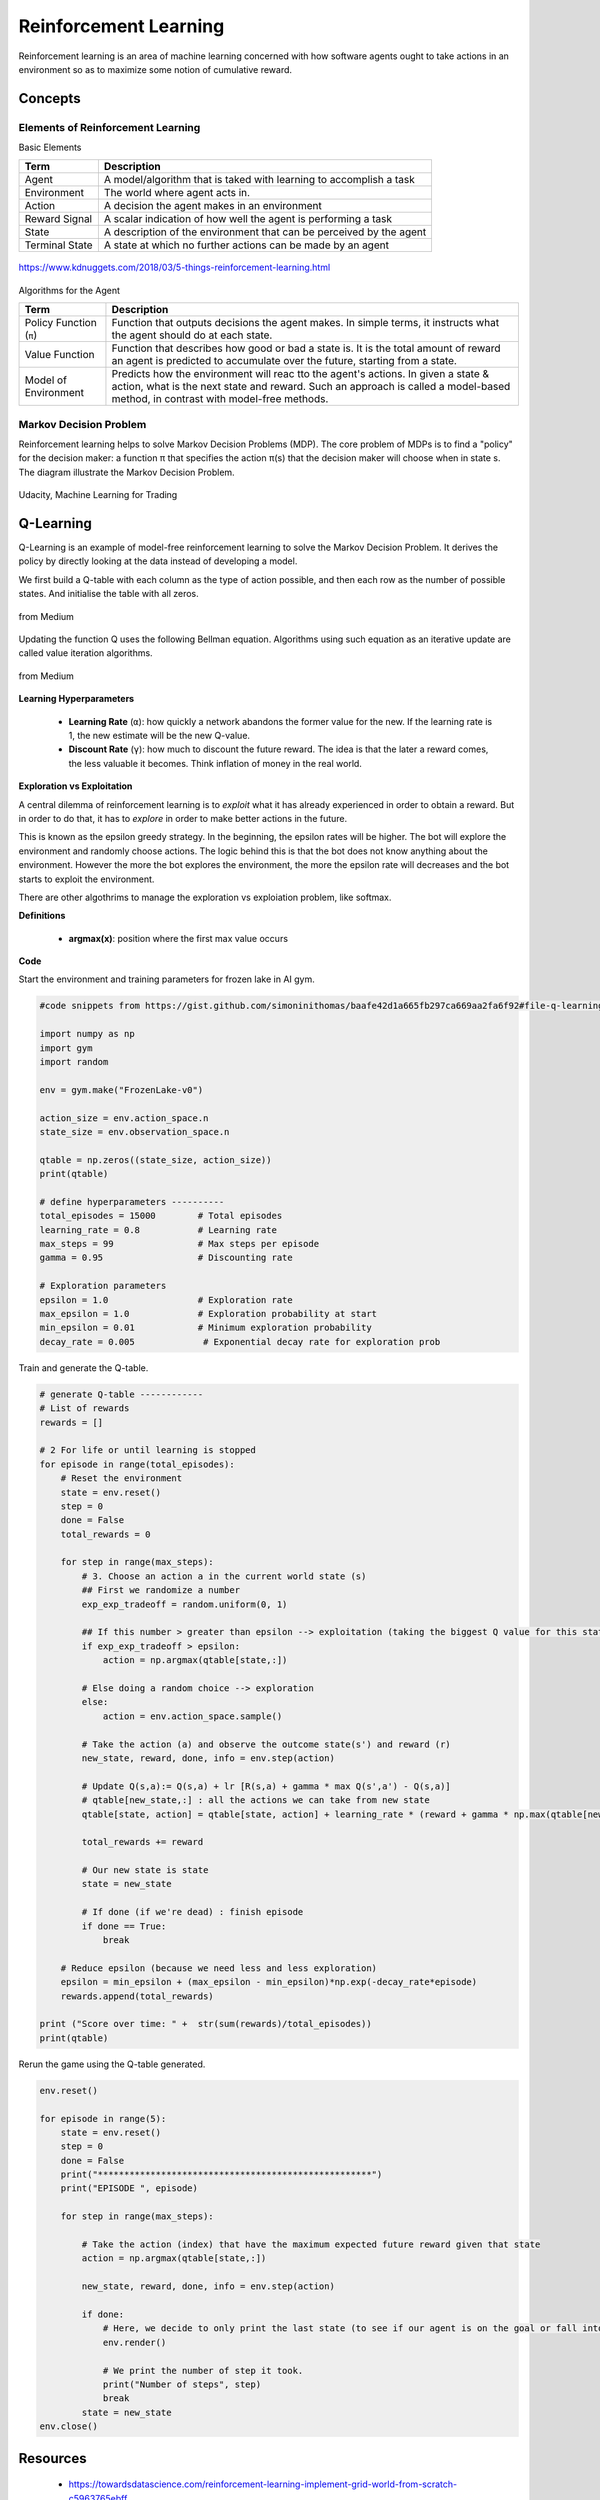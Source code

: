Reinforcement Learning
=======================

Reinforcement learning is an area of machine learning concerned 
with how software agents ought to take actions in an environment so as to maximize some notion of cumulative reward.

Concepts
--------------

Elements of Reinforcement Learning
************************************

Basic Elements

.. list-table::
   :header-rows: 1

   * - Term
     - Description
   * - Agent
     - A model/algorithm that is taked with learning to accomplish a task
   * - Environment
     - The world where agent acts in.
   * - Action
     - A decision the agent makes in an environment
   * - Reward Signal
     - A scalar indication of how well the agent is performing a task
   * - State
     - A description of the environment that can be perceived by the agent
   * - Terminal State
     - A state at which no further actions can be made by an agent

.. figure:: images/reinforce4.jpg
    :width: 400px
    :align: center

    https://www.kdnuggets.com/2018/03/5-things-reinforcement-learning.html

Algorithms for the Agent

.. list-table::
   :header-rows: 1

   * - Term
     - Description
   * - Policy Function (``π``)
     - Function that outputs decisions the agent makes. In simple terms, it instructs what the agent should do at each state.
   * - Value Function
     - Function that describes how good or bad a state is. It is the total amount of reward an agent is predicted to accumulate over the future, starting from a state.
   * - Model of Environment
     - Predicts how the environment will reac tto the agent's actions. In given a state & action, what is the next state and reward. Such an approach is called a model-based method, in contrast with model-free methods.



Markov Decision Problem
************************

Reinforcement learning helps to solve Markov Decision Problems (MDP).
The core problem of MDPs is to find a "policy" for the decision maker: a function π that specifies the action 
π(s) that the decision maker will choose when in state s. The diagram illustrate the Markov Decision Problem.

.. figure:: images/reinforce1.png
    :width: 400px
    :align: center

    Udacity, Machine Learning for Trading



Q-Learning
-----------
Q-Learning is an example of model-free reinforcement learning to solve the Markov Decision Problem.
It derives the policy by directly looking at the data instead of developing a model.


We first build a Q-table with each column as the type of action possible,
and then each row as the number of possible states. And initialise the table with all zeros.

.. figure:: images/reinforce2.png
    :width: 400px
    :align: center

    from Medium


Updating the function Q uses the following Bellman equation. Algorithms using such equation as an iterative update are called value iteration algorithms.

.. figure:: images/reinforce3.png
    :width: 500px
    :align: center

    from Medium

**Learning Hyperparameters**

 * **Learning Rate** (``α``): how quickly a network abandons the former value for the new. If the learning rate is 1, the new estimate will be the new Q-value.
 * **Discount Rate** (``γ``): how much to discount the future reward. The idea is that the later a reward comes, the less valuable it becomes. Think inflation of money in the real world.

**Exploration vs Exploitation**

A central dilemma of reinforcement learning is to *exploit* what it has already experienced in order to obtain a reward.
But in order to do that, it has to *explore* in order to make better actions in the future.

This is known as the epsilon greedy strategy. In the beginning, the epsilon rates will be higher. 
The bot will explore the environment and randomly choose actions. 
The logic behind this is that the bot does not know anything about the environment.
However the more the bot explores the environment, the more the epsilon rate will decreases 
and the bot starts to exploit the environment.

There are other algothrims to manage the exploration vs exploiation problem, like softmax.

**Definitions**

 * **argmax(x)**: position where the first max value occurs

**Code**

Start the environment and training parameters for frozen lake in AI gym.

.. code:: python

    #code snippets from https://gist.github.com/simoninithomas/baafe42d1a665fb297ca669aa2fa6f92#file-q-learning-with-frozenlake-ipynb

    import numpy as np
    import gym
    import random

    env = gym.make("FrozenLake-v0")

    action_size = env.action_space.n
    state_size = env.observation_space.n

    qtable = np.zeros((state_size, action_size))
    print(qtable)

    # define hyperparameters ----------
    total_episodes = 15000        # Total episodes
    learning_rate = 0.8           # Learning rate
    max_steps = 99                # Max steps per episode
    gamma = 0.95                  # Discounting rate

    # Exploration parameters
    epsilon = 1.0                 # Exploration rate
    max_epsilon = 1.0             # Exploration probability at start
    min_epsilon = 0.01            # Minimum exploration probability 
    decay_rate = 0.005             # Exponential decay rate for exploration prob


Train and generate the Q-table.

.. code:: python

    # generate Q-table ------------
    # List of rewards
    rewards = []

    # 2 For life or until learning is stopped
    for episode in range(total_episodes):
        # Reset the environment
        state = env.reset()
        step = 0
        done = False
        total_rewards = 0
        
        for step in range(max_steps):
            # 3. Choose an action a in the current world state (s)
            ## First we randomize a number
            exp_exp_tradeoff = random.uniform(0, 1)
            
            ## If this number > greater than epsilon --> exploitation (taking the biggest Q value for this state)
            if exp_exp_tradeoff > epsilon:
                action = np.argmax(qtable[state,:])

            # Else doing a random choice --> exploration
            else:
                action = env.action_space.sample()

            # Take the action (a) and observe the outcome state(s') and reward (r)
            new_state, reward, done, info = env.step(action)

            # Update Q(s,a):= Q(s,a) + lr [R(s,a) + gamma * max Q(s',a') - Q(s,a)]
            # qtable[new_state,:] : all the actions we can take from new state
            qtable[state, action] = qtable[state, action] + learning_rate * (reward + gamma * np.max(qtable[new_state, :]) - qtable[state, action])
            
            total_rewards += reward
            
            # Our new state is state
            state = new_state
            
            # If done (if we're dead) : finish episode
            if done == True: 
                break
            
        # Reduce epsilon (because we need less and less exploration)
        epsilon = min_epsilon + (max_epsilon - min_epsilon)*np.exp(-decay_rate*episode) 
        rewards.append(total_rewards)

    print ("Score over time: " +  str(sum(rewards)/total_episodes))
    print(qtable)

Rerun the game using the Q-table generated.

.. code:: python
    
    env.reset()

    for episode in range(5):
        state = env.reset()
        step = 0
        done = False
        print("****************************************************")
        print("EPISODE ", episode)

        for step in range(max_steps):
            
            # Take the action (index) that have the maximum expected future reward given that state
            action = np.argmax(qtable[state,:])
            
            new_state, reward, done, info = env.step(action)
            
            if done:
                # Here, we decide to only print the last state (to see if our agent is on the goal or fall into an hole)
                env.render()
                
                # We print the number of step it took.
                print("Number of steps", step)
                break
            state = new_state
    env.close()

Resources
----------
 * https://towardsdatascience.com/reinforcement-learning-implement-grid-world-from-scratch-c5963765ebff
 * https://medium.com/@m.alzantot/deep-reinforcement-learning-demysitifed-episode-2-policy-iteration-value-iteration-and-q-978f9e89ddaa
 * https://medium.com/emergent-future/simple-reinforcement-learning-with-tensorflow-part-0-q-learning-with-tables-and-neural-networks-d195264329d0